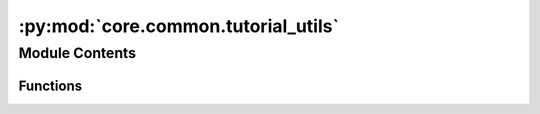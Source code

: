 :py:mod:`core.common.tutorial_utils`
====================================

.. py:module:: core.common.tutorial_utils


Module Contents
---------------


Functions
~~~~~~~~~

.. autoapisummary::

   core.common.tutorial_utils.ocp_root
   core.common.tutorial_utils.ocp_main
   core.common.tutorial_utils.describe_ocp
   core.common.tutorial_utils.train_test_val_split
   core.common.tutorial_utils.generate_yml_config



.. py:function:: ocp_root()

   Return the root directory of the installed ocp package.


.. py:function:: ocp_main()

   Return the path to ocp main.py


.. py:function:: describe_ocp()

   Print some system information that could be useful in debugging.


.. py:function:: train_test_val_split(ase_db, ttv=(0.8, 0.1, 0.1), files=('train.db', 'test.db', 'val.db'), seed=42)

   Split an ase db into train, test and validation dbs.

   ase_db: path to an ase db containing all the data.
   ttv: a tuple containing the fraction of train, test and val data. This will be normalized.
   files: a tuple of filenames to write the splits into. An exception is raised if these exist.
          You should delete them first.
   seed: an integer for the random number generator seed

   Returns the absolute path to files.


.. py:function:: generate_yml_config(checkpoint_path, yml='run.yml', delete=(), update=())

   Generate a yml config file from an existing checkpoint file.

   checkpoint_path: string to path of an existing checkpoint
   yml: name of file to write to.
   pop: list of keys to remove from the config
   update: dictionary of key:values to update

   Use a dot notation in update.

   Returns an absolute path to the generated yml file.


